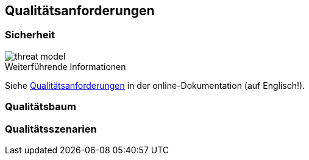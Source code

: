 ifndef::imagesdir[:imagesdir: ../images]

[[section-quality-scenarios]]
== Qualitätsanforderungen

=== Sicherheit

image::threat_model.png[threat model]

.Weiterführende Informationen

Siehe https://docs.arc42.org/section-10/[Qualitätsanforderungen] in der online-Dokumentation (auf Englisch!).

=== Qualitätsbaum



=== Qualitätsszenarien



